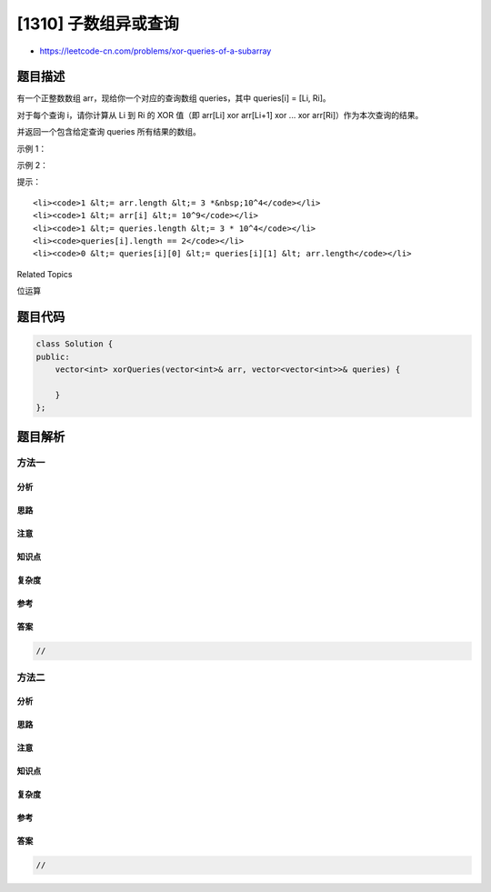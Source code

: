 [1310] 子数组异或查询
=====================

-  https://leetcode-cn.com/problems/xor-queries-of-a-subarray

题目描述
--------

.. raw:: html

   <p>

有一个正整数数组 arr，现给你一个对应的查询数组 queries，其中 queries[i]
= [Li, Ri]。

.. raw:: html

   </p>

.. raw:: html

   <p>

对于每个查询 i，请你计算从 Li 到 Ri 的 XOR 值（即 arr[Li] xor arr[Li+1]
xor ... xor arr[Ri]）作为本次查询的结果。

.. raw:: html

   </p>

.. raw:: html

   <p>

并返回一个包含给定查询 queries 所有结果的数组。

.. raw:: html

   </p>

.. raw:: html

   <p>

 

.. raw:: html

   </p>

.. raw:: html

   <p>

示例 1：

.. raw:: html

   </p>

.. raw:: html

   <pre><strong>输入：</strong>arr = [1,3,4,8], queries = [[0,1],[1,2],[0,3],[3,3]]
   <strong>输出：</strong>[2,7,14,8] 
   <strong>解释：</strong>
   数组中元素的二进制表示形式是：
   1 = 0001 
   3 = 0011 
   4 = 0100 
   8 = 1000 
   查询的 XOR 值为：
   [0,1] = 1 xor 3 = 2 
   [1,2] = 3 xor 4 = 7 
   [0,3] = 1 xor 3 xor 4 xor 8 = 14 
   [3,3] = 8
   </pre>

.. raw:: html

   <p>

示例 2：

.. raw:: html

   </p>

.. raw:: html

   <pre><strong>输入：</strong>arr = [4,8,2,10], queries = [[2,3],[1,3],[0,0],[0,3]]
   <strong>输出：</strong>[8,0,4,4]
   </pre>

.. raw:: html

   <p>

 

.. raw:: html

   </p>

.. raw:: html

   <p>

提示：

.. raw:: html

   </p>

.. raw:: html

   <ul>

::

    <li><code>1 &lt;= arr.length &lt;= 3 *&nbsp;10^4</code></li>
    <li><code>1 &lt;= arr[i] &lt;= 10^9</code></li>
    <li><code>1 &lt;= queries.length &lt;= 3 * 10^4</code></li>
    <li><code>queries[i].length == 2</code></li>
    <li><code>0 &lt;= queries[i][0] &lt;= queries[i][1] &lt; arr.length</code></li>

.. raw:: html

   </ul>

.. raw:: html

   <div>

.. raw:: html

   <div>

Related Topics

.. raw:: html

   </div>

.. raw:: html

   <div>

.. raw:: html

   <li>

位运算

.. raw:: html

   </li>

.. raw:: html

   </div>

.. raw:: html

   </div>

题目代码
--------

.. code:: cpp

    class Solution {
    public:
        vector<int> xorQueries(vector<int>& arr, vector<vector<int>>& queries) {

        }
    };

题目解析
--------

方法一
~~~~~~

分析
^^^^

思路
^^^^

注意
^^^^

知识点
^^^^^^

复杂度
^^^^^^

参考
^^^^

答案
^^^^

.. code:: cpp

    //

方法二
~~~~~~

分析
^^^^

思路
^^^^

注意
^^^^

知识点
^^^^^^

复杂度
^^^^^^

参考
^^^^

答案
^^^^

.. code:: cpp

    //
